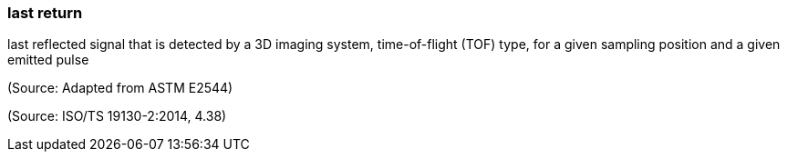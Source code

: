 === last return

last reflected signal that is detected by a 3D imaging system, time-of-flight (TOF) type, for a given sampling position and a given emitted pulse

(Source: Adapted from ASTM E2544)

(Source: ISO/TS 19130-2:2014, 4.38)

